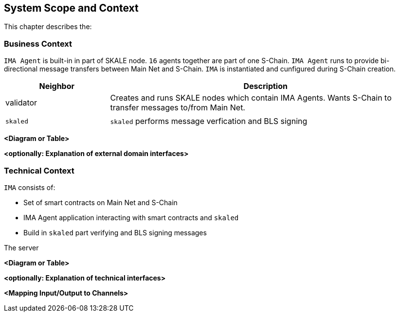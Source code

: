 [[section-system-scope-and-context]]
== System Scope and Context

This chapter describes the: 

=== Business Context

`IMA Agent` is built-in in part of SKALE node. `16` agents together are part of one S-Chain.
`IMA Agent` runs to provide bi-directional message transfers between Main Net and S-Chain.
`IMA` is instantiated and cunfigured during S-Chain creation.

[%header, cols="1,3"]
|===
| Neighbor
| Description

| validator
| Creates and runs SKALE nodes which contain IMA Agents. Wants S-Chain to transfer messages to/from Main Net.

| 
| 

| `skaled`
| `skaled` performs message verfication and BLS signing

|===

**<Diagram or Table>**

**<optionally: Explanation of external domain interfaces>**

=== Technical Context

`IMA` consists of: 

* Set of smart contracts on Main Net and S-Chain
* IMA Agent application interacting with smart contracts and `skaled`
* Build in `skaled` part verifying and BLS signing messages

The server 

**<Diagram or Table>**

**<optionally: Explanation of technical interfaces>**

**<Mapping Input/Output to Channels>**
